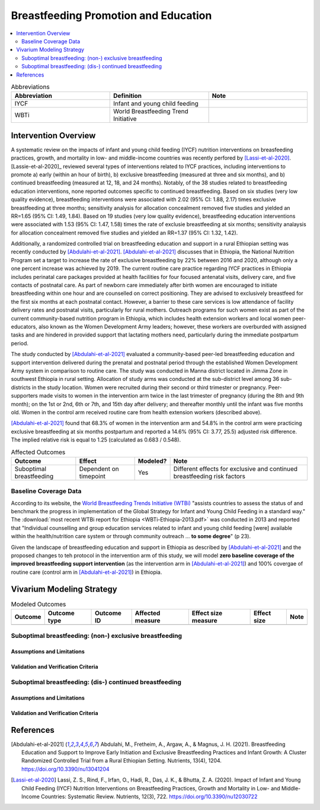.. _breastfeeding_promotion:

====================================================
Breastfeeding Promotion and Education
====================================================

.. contents::
   :local:
   :depth: 2

.. list-table:: Abbreviations
  :widths: 15 15 15
  :header-rows: 1

  * - Abbreviation
    - Definition
    - Note
  * - IYCF
    - Infant and young child feeding
    - 
  * - WBTi
    - World Breastfeeding Trend Initiative
    - 

Intervention Overview
-----------------------

A systematic review on the impacts of infant and young child feeding (IYCF) nutrition interventions on breasfeeding practices, growth, and mortality in low- and middle-income countries was recently perfored by [Lassi-et-al-2020]_. [Lassie-et-al-2020]_ reviewed several types of interventions related to IYCF practices, including interventions to promote a) early (within an hour of birth), b) exclusive breastfeeding (measured at three and six months), and b) continued breastfeeding (measured at 12, 18, and 24 months). Notably, of the 38 studies related to breastfeeding education interventions, none reported outcomes specific to continued breastfeeding. Based on six studies (very low quality evidence), breastfeeding interventions were associated with 2.02 (95% CI: 1.88, 2.17) times exclusive breastfeeding at three months; sensitivity analysis for allocation concealment removed five studies and yielded an RR=1.65 (95% CI: 1.49, 1.84). Based on 19 studies (very low quality evidence), breastfeeding education interventions were associated with 1.53 (95% CI: 1.47, 1.58) times the rate of exclusie breastfeeding at six months; sensitivity analaysis for allocation concealment removed five studies and yielded an RR=1.37 (95% CI: 1.32, 1.42).

Additionally, a randomized controlled trial on breastfeeding education and support in a rural Ethiopian setting was recently conducted by [Abdulahi-et-al-2021]_. [Abdulahi-et-al-2021]_ discusses that in Ethiopia, the National Nutrition Program set a target to increase the rate of exclusive breastfeeding by 22% between 2016 and 2020, although only a one percent increase was achieved by 2019. The current routine care practice regarding IYCF practices in Ethiopia includes perinatal care packages provided at health facilities for four focused antenatal visits, delivery care, and five contacts of postnatal care. As part of newborn care immediately after birth women are encouraged to initiate breastfeeding within one hour and are counselled on correct positioning. They are advised to exclusively breastfeed for the first six months at each postnatal contact. However, a barrier to these care services is low attendance of facility delivery rates and postnatal visits, particularly for rural mothers. Outreach programs for such women exist as part of the current community-based nutrition program in Ethiopia, which includes health extension workers and local women peer-educators, also known as the Women Development Army leaders; however, these workers are overburded with assigned tasks and are hindered in provided support that lactating mothers need, particularly during the immediate postpartum period. 

The study conducted by [Abdulahi-et-al-2021]_ evaluated a community-based peer-led breastfeeding education and support intervention delivered during the prenatal and postnatal period through the established Women Development Army system in comparison to routine care. The study was conducted in Manna district located in Jimma Zone in southwest Ethiopia in rural setting. Allocation of study arms was conducted at the sub-district level among 36 sub-districts in the study location. Women were recruited during their second or third trimester or pregnancy. Peer-supporters made visits to women in the intervention arm twice in the last trimester of pregnancy (during the 8th and 9th month); on the 1st or 2nd, 6th or 7th, and 15th day after delivery; and thereafter monthly until the infant was five months old. Women in the control arm received routine care from health extension workers (described above).

[Abdulahi-et-al-2021]_ found that 68.3% of women in the intervention arm and 54.8% in the control arm were practicing exclusive breastfeeding at six months postpartum and reported a 14.6% (95% CI: 3.77, 25.5) adjusted risk difference. The implied relative risk is equal to 1.25 (calculated as 0.683 / 0.548).

.. list-table:: Affected Outcomes
  :header-rows: 1

  * - Outcome
    - Effect
    - Modeled?
    - Note 
  * - Suboptimal breastfeeding
    - Dependent on timepoint
    - Yes
    - Different effects for exclusive and continued breastfeeding risk factors

Baseline Coverage Data
++++++++++++++++++++++++

According to its website, the `World Breastfeeding Trends Initiative (WTBi) <https://www.worldbreastfeedingtrends.org/>`_ "assists countries to assess the status of and benchmark the progress in implementation of the Global Strategy for Infant and Young Child Feeding in a standard way." The :download:`most recent WTBi report for Ethiopia <WBTi-Ethiopia-2013.pdf>` was conducted in 2013 and reported that  "Individual counselling and group education services related to
infant and young child feeding [were] available within the
health/nutrition care system or through community outreach ... **to some degree**" (p 23). 

Given the landscape of breastfeeding education and support in Ethiopia as described by [Abdulahi-et-al-2021]_ and the proposed changes to teh protocol in the intervention arm of this study, we will model **zero baseline coverage of the improved breastfeeding support intervention** (as the intervention arm in [Abdulahi-et-al-2021]_) and 100% covergae of routine care (control arm in [Abdulahi-et-al-2021]_) in Ethiopia.

Vivarium Modeling Strategy
---------------------------

.. list-table:: Modeled Outcomes
  :header-rows: 1

  * - Outcome
    - Outcome type
    - Outcome ID
    - Affected measure
    - Effect size measure
    - Effect size
    - Note
  * - 
    - 
    - 
    -
    -
    - 
    - 

Suboptimal breastfeeding: (non-) exclusive breastfeeding
++++++++++++++++++++++++++++++++++++++++++++++++++++++++++

Assumptions and Limitations
~~~~~~~~~~~~~~~~~~~~~~~~~~~~

Validation and Verification Criteria
~~~~~~~~~~~~~~~~~~~~~~~~~~~~~~~~~~~~~~

Suboptimal breastfeeding: (dis-) continued breastfeeding
+++++++++++++++++++++++++++++++++++++++++++++++++++++++++++

Assumptions and Limitations
~~~~~~~~~~~~~~~~~~~~~~~~~~~~

Validation and Verification Criteria
~~~~~~~~~~~~~~~~~~~~~~~~~~~~~~~~~~~~~~

References
------------

.. [Abdulahi-et-al-2021]
  Abdulahi, M., Fretheim, A., Argaw, A., & Magnus, J. H. (2021). Breastfeeding Education and Support to Improve Early Initiation and Exclusive Breastfeeding Practices and Infant Growth: A Cluster Randomized Controlled Trial from a Rural Ethiopian Setting. Nutrients, 13(4), 1204. https://doi.org/10.3390/nu13041204

.. [Lassi-et-al-2020]
  Lassi, Z. S., Rind, F., Irfan, O., Hadi, R., Das, J. K., & Bhutta, Z. A. (2020). Impact of Infant and Young Child Feeding (IYCF) Nutrition Interventions on Breastfeeding Practices, Growth and Mortality in Low- and Middle-Income Countries: Systematic Review. Nutrients, 12(3), 722. https://doi.org/10.3390/nu12030722